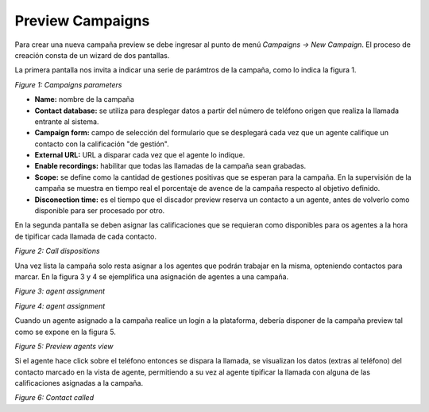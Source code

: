 *****************
Preview Campaigns
*****************

Para crear una nueva campaña preview se debe ingresar al punto de menú *Campaigns -> New  Campaign*. El proceso de creación consta de
un wizard de dos pantallas.

La primera pantalla nos invita a indicar una serie de parámtros de la campaña, como lo indica la figura 1.

.. image:: images/campaigns_prev_wizard1.png

*Figure 1: Campaigns parameters*


- **Name:** nombre de la campaña
- **Contact database:** se utiliza para desplegar datos a partir del número de teléfono origen que realiza la llamada entrante al sistema.
- **Campaign form:** campo de selección del formulario que se desplegará cada vez que un agente califique un contacto con la calificación "de gestión".
- **External URL:** URL a disparar cada vez que el agente lo indique.
- **Enable recordings:** habilitar que todas las llamadas de la campaña sean grabadas.
- **Scope:** se define como la cantidad de gestiones positivas que se esperan para la campaña. En la supervisión de la campaña se muestra en tiempo real el porcentaje de avence de la campaña respecto al objetivo definido.
- **Disconection time:** es el tiempo que el discador preview reserva un contacto a un agente, antes de volverlo como disponible para ser procesado por otro.

En la segunda pantalla se deben asignar las calificaciones que se requieran como disponibles para os agentes a la hora de tipificar cada llamada de cada contacto.

.. image:: images/campaigns_prev_wizard_disposition.png

*Figure 2: Call dispositions*

Una vez lista la campaña solo resta asignar a los agentes que podrán trabajar en la misma, opteniendo contactos para marcar.
En la figura 3 y 4 se ejemplifica una asignación de agentes a una campaña.

.. image:: images/campaigns_prev_ag1.png

*Figure 3: agent assignment*

.. image:: images/campaigns_prev_ag2.png

*Figure 4: agent assignment*

Cuando un agente asignado a la campaña realice un login a la plataforma, debería disponer de la campaña preview tal como se expone en la figura 5.


.. image:: images/campaigns_prev_agconsole1.png

*Figure 5: Preview agents view*

Si el agente hace click sobre el teléfono entonces se dispara la llamada, se visualizan los datos (extras al teléfono) del contacto marcado en la vista de agente, permitiendo a su vez al agente tipificar la llamada con alguna de las calificaciones asignadas a la campaña.


.. image:: images/campaigns_prev_agconsole2.png

*Figure 6: Contact called*
